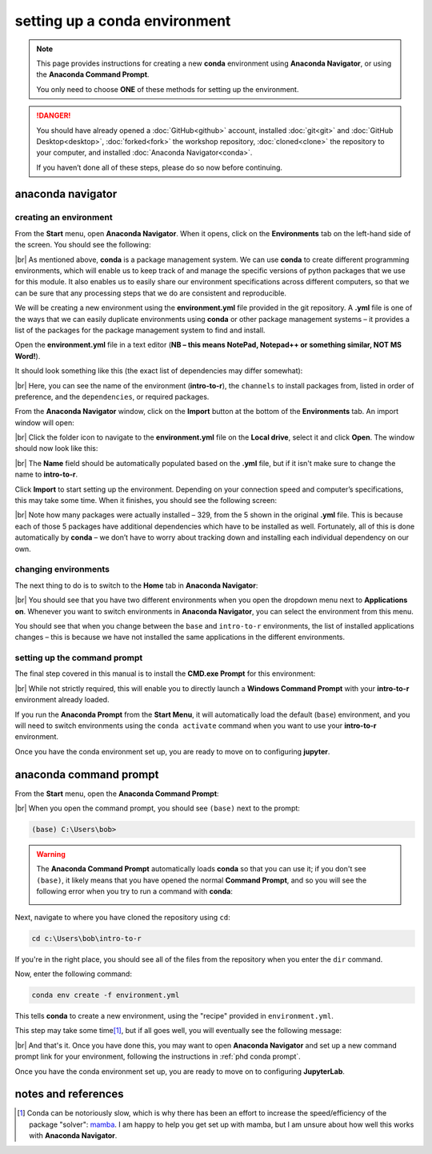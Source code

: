setting up a conda environment
===============================

.. note::

    This page provides instructions for creating a new **conda** environment using **Anaconda Navigator**, or using the
    **Anaconda Command Prompt**.

    You only need to choose **ONE** of these methods for setting up the environment.

.. danger::

    You should have already opened a :doc:`GitHub<github>` account, installed :doc:`git<git>` and
    :doc:`GitHub Desktop<desktop>`, :doc:`forked<fork>` the workshop repository, :doc:`cloned<clone>` the repository to
    your computer, and installed :doc:`Anaconda Navigator<conda>`.

    If you haven’t done all of these steps, please do so now before continuing.

anaconda navigator
---------------------------

creating an environment
.........................

From the **Start** menu, open **Anaconda Navigator**. When it opens, click on the **Environments** tab on the left-hand
side of the screen. You should see the following:

.. image:: ../../../img/egm722/setup/environment/navigator.png
    :width: 720
    :align: center
    :alt: anaconda navigator with the base environment

|br| As mentioned above, **conda** is a package management system. We can use **conda** to create different programming
environments, which will enable us to keep track of and manage the specific versions of python packages that we use for
this module. It also enables us to easily share our environment specifications across different computers, so that we
can be sure that any processing steps that we do are consistent and reproducible.

We will be creating a new environment using the **environment.yml** file provided in the git repository. A **.yml**
file is one of the ways that we can easily duplicate environments using **conda** or other package management
systems – it provides a list of the packages for the package management system to find and install.

Open the **environment.yml** file in a text editor
(**NB – this means NotePad, Notepad++ or something similar, NOT MS Word!**).

It should look something like this (the exact list of dependencies may differ somewhat):

.. image:: img/r_intro_environment.png
    :width: 600
    :align: center
    :alt: the yml file open in notepad++

|br| Here, you can see the name of the environment (**intro-to-r**), the ``channels`` to install packages from, listed in
order of preference, and the ``dependencies``, or required packages.

From the **Anaconda Navigator** window, click on the **Import** button at the bottom of the **Environments** tab. An
import window will open:

.. image:: ../../../img/egm722/setup/environment/import.png
    :width: 400
    :align: center
    :alt: the import window

|br| Click the folder icon to navigate to the **environment.yml** file on the **Local drive**, select it and click
**Open**. The window should now look like this:

.. image:: img/import_r.png
    :width: 400
    :align: center
    :alt: the import window with the yml file selected

|br| The **Name** field should be automatically populated based on the **.yml** file, but if it isn't make sure to
change the name to **intro-to-r**.

Click **Import** to start setting up the environment. Depending on your connection speed and computer’s specifications,
this may take some time. When it finishes, you should see the following screen:

.. image:: img/r_environment.png
    :width: 720
    :align: center
    :alt: anaconda navigator with the intro-to-r environment

|br| Note how many packages were actually installed – 329, from the 5 shown in the original **.yml** file. This is
because each of those 5 packages have additional dependencies which have to be installed as well. Fortunately,
all of this is done automatically by **conda** – we don’t have to worry about tracking down and installing each
individual dependency on our own.

changing environments
.......................

The next thing to do is to switch to the **Home** tab in **Anaconda Navigator**:

.. image:: img/new_home.png
    :width: 720
    :align: center
    :alt: anaconda navigator showing the home tab in the new environment

|br| You should see that you have two different environments when you open the dropdown menu next to **Applications on**.
Whenever you want to switch environments in **Anaconda Navigator**, you can select the environment from this menu.

You should see that when you change between the ``base`` and ``intro-to-r`` environments, the list of installed
applications changes – this is because we have not installed the same applications in the different environments.

.. _phd conda prompt:

setting up the command prompt
...............................

The final step covered in this manual is to install the **CMD.exe Prompt** for this environment:

.. image:: img/cmd_prompt.png
    :width: 720
    :align: center
    :alt: anaconda navigator with the CMD.exe button highlighted

|br| While not strictly required, this will enable you to directly launch a **Windows Command Prompt** with your
**intro-to-r** environment already loaded.

If you run the **Anaconda Prompt** from the **Start Menu**, it will automatically load the default (``base``)
environment, and you will need to switch environments using the ``conda activate`` command when you want to use your
**intro-to-r** environment.

Once you have the conda environment set up, you are ready to move on to configuring **jupyter**.

anaconda command prompt
---------------------------

From the **Start** menu, open the **Anaconda Command Prompt**:

.. image:: ../../../img/egm722/setup/environment/anaconda_prompt.png
    :width: 300
    :align: center
    :alt: the anaconda command prompt in the start menu

|br| When you open the command prompt, you should see ``(base)`` next to the prompt:

.. code-block:: text

    (base) C:\Users\bob>

.. warning::

    The **Anaconda Command Prompt** automatically loads **conda** so that you can use it; if you don't see ``(base)``,
    it likely means that you have opened the normal **Command Prompt**, and so you will see the following error when
    you try to run a command with **conda**:

    .. image:: ../../../img/egm722/setup/environment/conda_not_found.png
        :width: 600
        :align: center
        :alt: an error stating that conda is not recognized as a command

Next, navigate to where you have cloned the repository using ``cd``:

.. code-block:: text

    cd c:\Users\bob\intro-to-r

If you're in the right place, you should see all of the files from the repository when you enter the ``dir`` command.

Now, enter the following command:

.. code-block:: text

    conda env create -f environment.yml

This tells **conda** to create a new environment, using the "recipe" provided in ``environment.yml``.

This step may take some time\ [1]_, but if all goes well, you will eventually see the following message:

.. image:: img/success_message.png
    :width: 720
    :align: center
    :alt: the message indicating that conda has successfully installed the new command

|br| And that's it. Once you have done this, you may want to open **Anaconda Navigator** and set up a new command
prompt link for your environment, following the instructions in :ref:`phd conda prompt`.

Once you have the conda environment set up, you are ready to move on to configuring **JupyterLab**.


notes and references
----------------------

.. [1] Conda can be notoriously slow, which is why there has been an effort to increase the speed/efficiency of the
    package "solver": `mamba <https://mamba.readthedocs.io/en/latest/>`__. I am happy to help you get set up with
    mamba, but I am unsure about how well this works with **Anaconda Navigator**.
